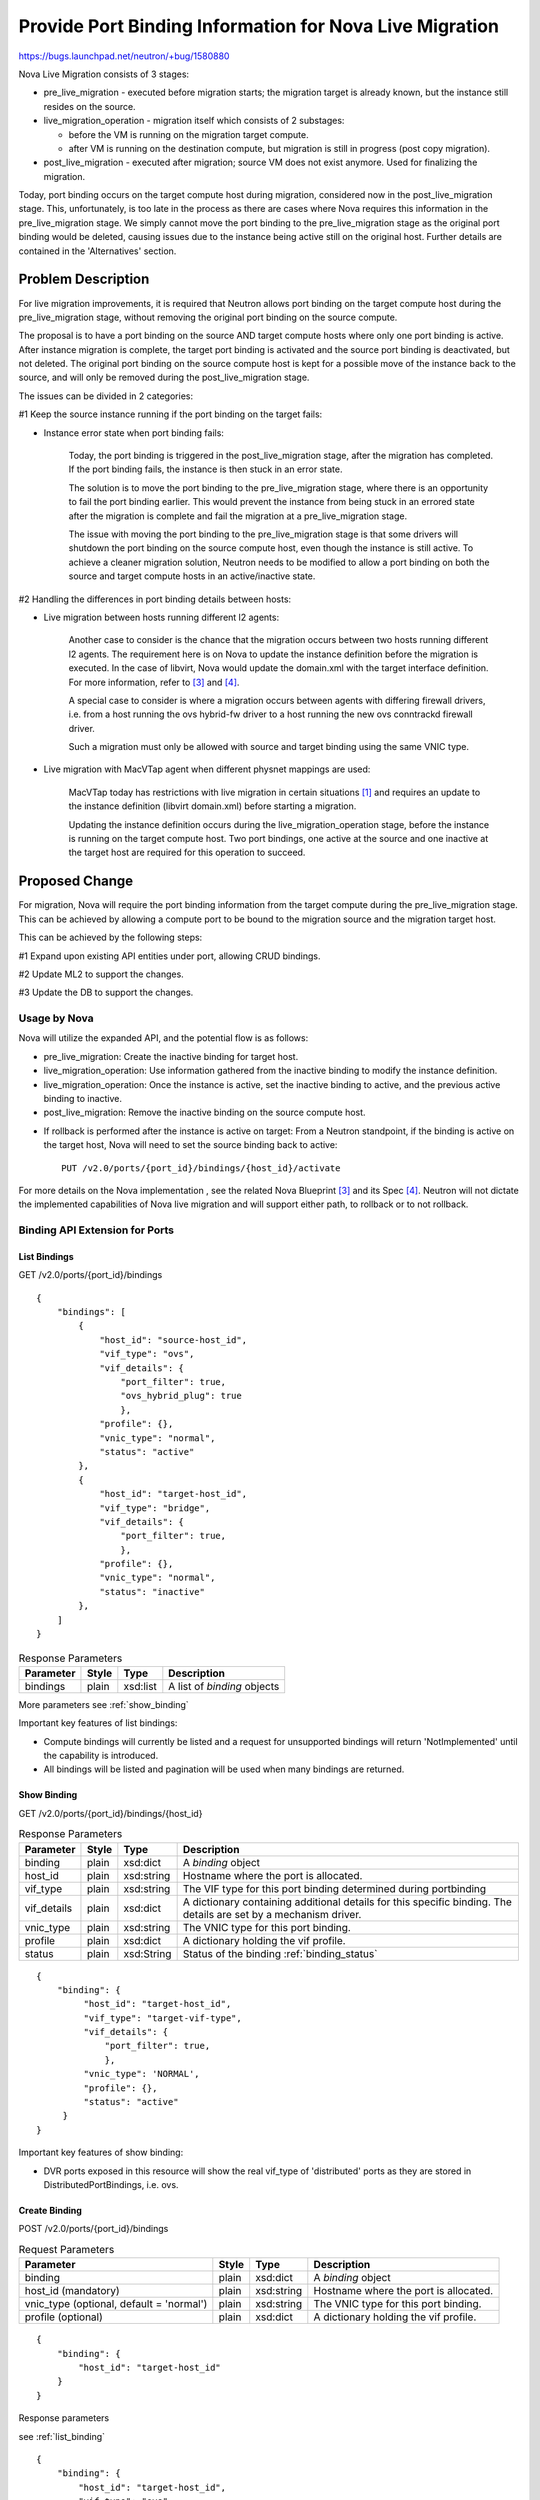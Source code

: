 ..
 This work is licensed under a Creative Commons Attribution 3.0 Unported
 License.

 http://creativecommons.org/licenses/by/3.0/legalcode

========================================================
Provide Port Binding Information for Nova Live Migration
========================================================

https://bugs.launchpad.net/neutron/+bug/1580880

Nova Live Migration consists of 3 stages:

* pre_live_migration - executed before migration starts; the migration target
  is already known, but the instance still resides on the source.

* live_migration_operation - migration itself which consists of 2 substages:

  * before the VM is running on the migration target compute.

  * after VM is running on the destination compute, but migration is still in
    progress (post copy migration).

* post_live_migration - executed after migration; source VM does not exist
  anymore. Used for finalizing the migration.

Today, port binding occurs on the target compute host during migration,
considered now in the post_live_migration stage.  This, unfortunately, is
too late in the process as there are cases where Nova requires this
information in the pre_live_migration stage.  We simply cannot move the port
binding to the pre_live_migration stage as the original port binding would be
deleted, causing issues due to the instance being active still on the original
host.  Further details are contained in the 'Alternatives' section.

Problem Description
===================

For live migration improvements, it is required that Neutron allows port
binding on the target compute host during the pre_live_migration stage, without
removing the original port binding on the source compute.

The proposal is to have a port binding on the source AND target compute hosts
where only one port binding is active.  After instance migration is complete,
the target port binding is activated and the source port binding is
deactivated, but not deleted.  The original port binding on the source compute
host is kept for a possible move of the instance back to the source, and will
only be removed during the post_live_migration stage.

The issues can be divided in 2 categories:

#1 Keep the source instance running if the port binding on the target fails:

* Instance error state when port binding fails:

    Today, the port binding is triggered in the post_live_migration stage,
    after the migration has completed.  If the port binding fails, the
    instance is then stuck in an error state.

    The solution is to move the port binding to the pre_live_migration stage,
    where there is an opportunity to fail the port binding earlier.  This would
    prevent the instance from being stuck in an errored state after the
    migration is complete and fail the migration at a pre_live_migration stage.

    The issue with moving the port binding to the pre_live_migration stage is
    that some drivers will shutdown the port binding on the source compute
    host, even though the instance is still active.  To achieve a cleaner
    migration solution, Neutron needs to be modified to allow a port binding
    on both the source and target compute hosts in an active/inactive state.

#2 Handling the differences in port binding details between hosts:

* Live migration between hosts running different l2 agents:

    Another case to consider is the chance that the migration occurs between
    two hosts running different l2 agents.  The requirement here is on Nova
    to update the instance definition before the migration is executed. In the
    case of libvirt, Nova would update the domain.xml with the target
    interface definition.  For more information, refer to `[3]`_ and `[4]`_.

    A special case to consider is where a migration occurs between agents
    with differing firewall drivers, i.e. from a host running the ovs
    hybrid-fw driver to a host running the new ovs conntrackd firewall driver.

    Such a migration must only be allowed with source and target binding using
    the same VNIC type.

* Live migration with MacVTap agent when different physnet mappings are used:

    MacVTap today has restrictions with live migration in certain situations
    `[1]`_ and requires an update to the instance definition (libvirt
    domain.xml) before starting a migration.

    Updating the instance definition occurs during the live_migration_operation
    stage, before the instance is running on the target compute host.  Two port
    bindings, one active at the source and one inactive at the target
    host are required for this operation to succeed.

Proposed Change
===============

For migration, Nova will require the port binding information from the target
compute during the pre_live_migration stage.  This can be achieved by allowing
a compute port to be bound to the migration source and the migration target
host.

This can be achieved by the following steps:

#1 Expand upon existing API entities under port, allowing CRUD bindings.

#2 Update ML2 to support the changes.

#3 Update the DB to support the changes.

Usage by Nova
-------------

Nova will utilize the expanded API, and the potential flow is as follows:

* pre_live_migration: Create the inactive binding for target host.

* live_migration_operation: Use information gathered from the inactive
  binding to modify the instance definition.

* live_migration_operation: Once the instance is active, set the inactive
  binding to active, and the previous active binding to inactive.

* post_live_migration: Remove the inactive binding on the source
  compute host.

.. seqdiag::

   diagram {
      // Do not show activity line
      activation = none;
      edge_length = 400;
      Nova; Neutron

      === Nova boot instance ===
      Nova -> Neutron [label = "Create the port
          POST /v2.0/ports {host_id:src_host}"];

      === Nova pre_live_migration ===
      Nova -> Neutron [label = "Create the inactive binding
          POST /v2.0/ports/{port_id}/bindings {binding:{
                                               host_id:target-host_id}}"];

      === Nova live_migration_operation ===
      Nova -> Nova [label ="Update the instance \ndefinition and
          start the migration"];

      === Nova live_migration_operation - instance active on target===
      Nova -> Neutron [label ="Set the inactive binding to active
          PUT /v2.0/ports/{port_id}/bindings/{host_id}/activate"];

      === Nova post_live_migration ===
      Nova -> Neutron [label ="Remove the inactive binding
          DELETE /v2.0/ports/{port_id}/bindings/{host_id}"];
   }

* If rollback is performed after the instance is active on target: From a
  Neutron standpoint, if the binding is active on the target host, Nova will
  need to set the source binding back to active::

    PUT /v2.0/ports/{port_id}/bindings/{host_id}/activate

For more details on the Nova implementation , see the related Nova
Blueprint `[3]`_ and its Spec `[4]`_.  Neutron will not dictate the implemented
capabilities of Nova live migration and will support either path, to rollback
or to not rollback.

Binding API Extension for Ports
-------------------------------

.. _list_binding:

List Bindings
~~~~~~~~~~~~~

GET /v2.0/ports/{port_id}/bindings

::

    {
        "bindings": [
            {
                "host_id": "source-host_id",
                "vif_type": "ovs",
                "vif_details": {
                    "port_filter": true,
                    "ovs_hybrid_plug": true
                    },
                "profile": {},
                "vnic_type": "normal",
                "status": "active"
            },
            {
                "host_id": "target-host_id",
                "vif_type": "bridge",
                "vif_details": {
                    "port_filter": true,
                    },
                "profile": {},
                "vnic_type": "normal",
                "status": "inactive"
            },
        ]
    }

..  list-table:: Response Parameters
    :header-rows: 1

    * - Parameter
      - Style
      - Type
      - Description
    * - bindings
      - plain
      - xsd:list
      - A list of *binding* objects

More parameters see :ref:`show_binding`

Important key features of list bindings:

* Compute bindings will currently be listed and a request for unsupported
  bindings will return 'NotImplemented' until the capability is introduced.

* All bindings will be listed and pagination will be used when many bindings
  are returned.

.. _show_binding:

Show Binding
~~~~~~~~~~~~

GET /v2.0/ports/{port_id}/bindings/{host_id}

..  list-table:: Response Parameters
    :header-rows: 1

    * - Parameter
      - Style
      - Type
      - Description
    * - binding
      - plain
      - xsd:dict
      - A *binding* object
    * - host_id
      - plain
      - xsd:string
      - Hostname where the port is allocated.
    * - vif_type
      - plain
      - xsd:string
      - The VIF type for this port binding determined during
        portbinding
    * - vif_details
      - plain
      - xsd:dict
      - A dictionary containing additional details for this specific
        binding. The details are set by a mechanism driver.
    * - vnic_type
      - plain
      - xsd:string
      - The VNIC type for this port binding.
    * - profile
      - plain
      - xsd:dict
      - A dictionary holding the vif profile.
    * - status
      - plain
      - xsd:String
      - Status of the binding :ref:`binding_status`

::

    {
        "binding": {
             "host_id": "target-host_id",
             "vif_type": "target-vif-type",
             "vif_details": {
                 "port_filter": true,
                 },
             "vnic_type": 'NORMAL',
             "profile": {},
             "status": "active"
         }
    }

Important key features of show binding:

* DVR ports exposed in this resource will show the real vif_type of
  'distributed' ports as they are stored in DistributedPortBindings, i.e. ovs.

.. _create_binding:

Create Binding
~~~~~~~~~~~~~~

POST /v2.0/ports/{port_id}/bindings

..  list-table:: Request Parameters
    :header-rows: 1

    * - Parameter
      - Style
      - Type
      - Description
    * - binding
      - plain
      - xsd:dict
      - A *binding* object
    * - host_id (mandatory)
      - plain
      - xsd:string
      - Hostname where the port is allocated.
    * - vnic_type (optional, default = 'normal')
      - plain
      - xsd:string
      - The VNIC type for this port binding.
    * - profile (optional)
      - plain
      - xsd:dict
      - A dictionary holding the vif profile.

::

    {
        "binding": {
            "host_id": "target-host_id"
        }
    }

Response parameters

see :ref:`list_binding`

::

    {
        "binding": {
            "host_id": "target-host_id",
            "vif_type": "ovs",
            "vif_details": {
                "port_filter": true,
                "ovs_hybrid_plug": true
                },
             "vnic_type": 'NORMAL',
             "profile": {},
             "status": "active"
        }
    }

If the binding fails, a new return code of 4xx or 5xx should be returned. This
differs from today where a failed binding returns a 2xx response code and the
vif_type is set to "binding_failed".

Important key features of update/create binding:

* By default, the status will be active when creating a port binding.  If
  a binding is created, doesn't exist already, and an existing binding is
  already active, the binding will default to inactive, requiring the
  operator to activate the new binding.

* If a binding being added already exists, a 4xx will be returned.

* A compute port can only have 1 active binding at a time. This is not an
  enforcement by Neutron, but a result of the operation surrounding
  PortBinding. This feature expands the capability of having multiple bindings,
  but will only allow for 1 active binding for compute ports.

* At this time, creation of a binding will be limited to compute ports.

* The existing API is not touched, which will return host_id:{host_id} as the
  current active binding.

* Activating an inactive compute binding will deactivate the current
  active binding.

Update Binding
~~~~~~~~~~~~~~

PUT /v2.0/ports/{port_id}/bindings/{host_id}

..  list-table:: Request Parameters
    :header-rows: 1

    * - Parameter
      - Style
      - Type
      - Description
    * - binding
      - plain
      - xsd:dict
      - A *binding* object

All create parameters are valid for update as well. See :ref:`create_binding`.
::

    {
        "binding": {
            "vnic_type": 'NORMAL',
            "profile": {}
        }
    }

Response parameters

see :ref:`show_binding`

::

    {
        "binding": {
            "host_id": "target-host_id",
            "vif_type": "ovs",
            "vif_details": {
                "port_filter": true,
                "ovs_hybrid_plug": true
                },
            "vnic_type": 'NORMAL',
            "profile": {"foo": "bar"},
            "status": "active"
        }
    }

On failed binding, a 4xx or 5xx return code should be returned.

.. _activate_binding:

Activating an Inactive Binding
~~~~~~~~~~~~~~~~~~~~~~~~~~~~~~

PUT /v2.0/ports/{port_id}/bindings/{host_id}/activate

Response parameters

see :ref:`show_binding`

::

    {
        "binding": {
            "host_id": "target-host_id",
            "vif_type": "ovs",
            "vif_details": {
                "port_filter": true,
                "ovs_hybrid_plug": true
                },
            "vnic_type": 'NORMAL',
            "profile": {"foo":"bar"},
            "status": "active"
        }
    }

Important key features of activate binding:

* Activating a compute binding that is inactive will deactivate the existing
  active binding, as a compute port can only have 1 binding active at a time.

* Operation will be limited to compute ports.

* Attempting to activate an existing active binding will return a 4xx.

* Returns 5xx if activating the binding fails.

Delete Binding
~~~~~~~~~~~~~~

DELETE /v2.0/ports/{port_id}/bindings/{host_id}

This operation does not accept a request body and does not return a response
body.

Important key features of delete binding:

* Active/Inactive bindings can be removed.

* Deleting an active compute port binding, where an inactive binding
  exists does not activate the binding.  The operator will be required to
  explicitly activate the binding.

Overlap Between Existing vs New APIs
~~~~~~~~~~~~~~~~~~~~~~~~~~~~~~~~~~~~

All the functionality of the existing API will be covered by the new API as
well. This section describes the overlap.

.. list-table:: Overlap existing vs. new API

  * - Existing API
    - New API
  * - Show port with active binding
    - n/a
  * - Create port: directly with an active binding
    - n/a
  * - Update port: add host_id (which adds the active binding)
    - Add Binding
  * - Create port: without any binding
    - n/a
  * - Update port: change host_id (re-trigger port binding for another host)
    - Update binding
  * - Update port: set host_id to ''(remove the active binding)
    - Delete active binding
  * - Delete port: Remove port with all its bindings
    - n/a

Effects on Existing APIs
~~~~~~~~~~~~~~~~~~~~~~~~

Slight adjustment to existing APIs:

* Show Port will still just show the binding like today. For compute
  ports, it would only show the active binding.

* Create Port will create an unbound binding as before, but with the status of
  active.

* Update Port with host_id will still re-trigger port binding for a host.  The
  difference will be `update_port()` will only action on the active binding.

* vif_type is set to "binding_failed" and http code 2xx is still used
  on failed port binding when binding is triggered via the existing
  port binding extension.

API Visibility
~~~~~~~~~~~~~~

A normal user should not be able to trigger any create/update/delete/activate
actions. This should only be possible via some special service user or the
admin role.

Sub Resource Extension
----------------------

Neutron `ports` will be extended with a sub resource `bindings`, having a
member name of `port` to preserve portbindings and ports extensions.  The new
sub resource extension will be `portbindings_extended.py` and have a parent
resource of `ports`.

The following methods will be added to the newly created service plugin
`bindings_plugin.py`:

* `get_port_bindings()`

* `get_port_binding()`

* `create_port_binding()`

* `update_port_binding()`

* `delete_port_binding()`

* `update_port_binding_activate()`

ML2 Changes
-----------

Existing methods `create_port()` and `update_port()` will need to be updated
to support actioning only on `active` status bindings.  In addition, a new
status of `inactive` will be introduced to neutron-lib for use in PortBinding.

.. _binding_status:

Status Usage
~~~~~~~~~~~~

The status column in PortBinding will store an additional state 'inactive'
where the current states are 'active' and 'down'.  Neutron-lib will
only require the addition of PORT_BINDING_STATUS_ACTIVE and
PORT_BINDING_STATUS_INACTIVE.

::

    from neutron_lib import constants as const

    const.PORT_BINDING_STATUS_ACTIVE
    const.PORT_BINDING_STATUS_INACTIVE

Create/Update/Delete Port
~~~~~~~~~~~~~~~~~~~~~~~~~

New methods will be introduced in support of the new sub resource under ports,
but the current `create_port()`, `update_port()` and `delete_port()` will be
modified to only act on `active` bindings in the PortBinding table.

Today, `create_port()` adds an empty unbound binding in PortBinding and the
following changes will be made in support of this spec:

* Create an unbound binding with status `active` in the PortBinding table.

In addition, `update_port()` will be adjusted for `active` status with the
following changes:

* Update will only change binding information on the `active` binding in the
  PortBinding table.

Finally, `delete_port()` will be adjusted for `active` status with the
following changes:

* Delete will only act on the `active` binding in the PortBinding table.

Data Model Changes
------------------

The PortBinding table will expand the primary key to column `host`, allowing
selection of the binding based on `port_id` and `host`.

In addition, a `status` column will be introduced in the expansion where states
`active`, `down`, and `inactive` will be values.

Online upgrades, Blueprint `[9]`_, requires the addition of `host` to
primary_keys and a new field `status` for Port Binding OVO. Version of the
object should be bumped if push-notifications, under Blueprint `[10]`_,  will
be merged first, and PortBinding object will be present on the RPC wire.
Defining a default value for the `status` field would not require online
data migration.

Changes to Mechanism Drivers
----------------------------

A new mechanism driver method is required to determine if the new way
of binding things is supported. This must be validated for all binding
levels and allow fallback to previous methods.  By default, new method will
return unsupported.

Besides the in tree mechanism drivers for l2 agents (ovs, lb, sr-iov, macvtap)
the following drivers need to be considered:

* l2pop (however there are ideas to eliminate l2pop)

* ironic

* third party mechanism drivers

Activate RPC Port Update/Delete
~~~~~~~~~~~~~~~~~~~~~~~~~~~~~~~

The existing `port_update` and `port_delete` RPC message will be adjusted to
send, when the agent retrieves device information with
`get_devices_details_list_and_failed_devices`, specific binding information
for the host regardless of binding state. This will allow the addition of
additional plumbing to occur as follows:

* Activate will result in a `port_update`, which will pass the relative binding
  information for the host and dictate the transition from inactive to active
  in the `get_devices_details_list_and_failed_devices` response. This will
  allow for a GARP to be sent out, updating the topology to a change in status.

* Activate will result in a `port_delete` rpc call to the source host, removing
  the source VIF.  This will need to be accomplished due to Nova not being able
  to issue a delete port, as the port still exists on a different host.  The
  binding will remain in an `inactive` state where binding information has
  been populated, but the port, from an agent perspective, will not exist.
  In addition, the transition from active to inactive will be indicated in the
  rpc call, influencing the `update_device_list` to not update the port state.

.. seqdiag::

    diagram {
        // Do not show activity line
        activation = none;
        edge_length = 600;
        nova; neutron_server; neutron_l2_agent_source; neutron_l2_agent_target

        === Nova create inactive binding ===
        nova -> neutron_server [label = "Create inactive binding
            POST /v2.0/ports/{port_id}/bindings {binding:{
                host_id:target-host_id}}"];
        neutron_server -> neutron_server [label = "_create_binding()"];
        neutron_server -> neutron_server [label =
            "_bind_port_if_needed(notify=False)"];
        neutron_server -> neutron_l2_agent_target [label = "bind_port()"];

        === Nova activate inactive binding ===
        nova -> neutron_server [label = "Set the inactive binding to active
            PUT /v2.0/ports/{port_id}/bindings/{host_id}/activate"];
        neutron_server -> neutron_server [label = "_update_binding_status()"];
        neutron_server -> neutron_l2_agent_source [label = "port_delete()"];
        neutron_l2_agent_source -> neutron_l2_agent_source [label =
            "bypass update_device_list()"];
        neutron_server -> neutron_l2_agent_target [label = "update_port()"];
        neutron_l2_agent_target -> neutron_server [label = "get_devices_
            details_list_and_failed_devices()"];
        neutron_l2_agent_target -> neutron_l2_agent_target [label =
            "if port['transition'] == 'activate': _send_garp()"];

        === Nova post_live_migration ===
        nova -> neutron_server [label ="Remove the inactive binding
            DELETE /v2.0/ports/{port_id}/bindings/{host_id}"];
        neutron_server -> neutron_server [label = "_delete_binding()"];
    }

In the case where push-notifications are implemented for ports under Blueprint
`[10]`_ the `get_devices_details_list_and_failed_devices` would not be adjusted
for transition state.  Instead, the binding transition state would be sent to
the agent as part of the port object.  The remaining actions are the same.

Other changes
-------------

* Neutron/Openstack Python Client support.

* Neutron-Lib support of new constant PORT_STATUS_INACTIVE
  see :ref:`activate_binding`.

Command Line Client Impact
--------------------------

Support for port bindings will be needed in OSC.  The following will be added::

    $ openstack port binding list {ARGS} <port>

    $ openstack port binding show {ARGS} <port> <host>

    $ openstack port binding create {ARGS} <port>

    $ openstack port binding update {ARGS} <port> <host>

    $ openstack port binding delete {ARGS} <port> <host>

    $ openstack port binding activate {ARGS} <port> <host>

Security Impact
---------------

None.

Notifications Impact
--------------------

None.

Other End User Impact
---------------------

None.

Performance Impact
------------------

There should be no performance impact.

IPv6 Impact
-----------

None.

Other Deployer Impact
---------------------

None.

Developer Impact
----------------

Impact to Nova live migration, and is directly in support of their efforts.

Community Impact
----------------

Yes.  This change has been discussed on the ML, in Neutron meetings
(especially ML2), at mid-cycles, and at the design summit.

Alternatives
------------

An alternative is to use the current resources under ports to facilitate this
change to live migration.  The problem is, current dict structures would need
to be expanded to accommodate the 'bindings' key.  This may cause some
confusion as the user already receives 'bindings:profile' and various other
values.

Implementation
==============

Assignee(s)
-----------

Primary assignee:
* `Jakub Libosvar <https://launchpad.net/~libosvar>`_

Please add your name here and attend the `ML2 Subteam Meeting
<https://wiki.openstack.org/wiki/Meetings/Neutron-ML2-Subteam>`_ if you'd
like to contribute.

Dependencies
============

None.

Testing
=======

Tempest Tests
-------------

Addition of a scenario test, `test_bindings.py`, to walk through the creation
of a source migration instance, creation of the inactive binding on a secondary
host, creation of a secondary target migration instance, activating the
inactive binding, deactivating the source migration active binding, and then
validating connectivity is still working.

Functional Tests
----------------

Additional functional tests will be added to `ml2/test_plugin.py` to expand
on the current port binding tests. This will accommodate for a status check
in the case of adding an inactive binding.

API Tests
---------

- Bindings resource (CRUD)

- Bindings resource (CRUD) and validation of active binding under current
  ports extension.

Documentation Impact
====================

Yes.

User Documentation
------------------

None.

Developer Documentation
-----------------------

- Create detailed explanation of active/inactive binding operation in
  `devref\ml2_port_bindings.rst`.  This should detail changes to ml2, and the
  extended `ports` resource.

References
==========

.. _[1]: https://bugs.launchpad.net/neutron/+bug/1550400
.. _[2]: https://bugs.launchpad.net/neutron/+bug/1367391
.. _[3]: https://blueprints.launchpad.net/nova/+spec/migration-use-target-vif
.. _[4]: https://review.openstack.org/#/c/301090/
.. _[5]: https://bugs.launchpad.net/neutron/+bug/1367391
.. _[6]: https://review.openstack.org/#/c/340031/
.. _[7]: https://bugs.launchpad.net/neutron/+bug/1595043
.. _[8]: https://review.openstack.org/340410
.. _[9]: https://blueprints.launchpad.net/neutron/+spec/adopt-oslo-versioned-objects-for-db
.. _[10]: https://review.openstack.org/#/c/225995/
